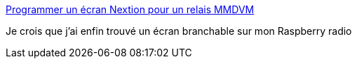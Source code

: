 :jbake-type: post
:jbake-status: published
:jbake-title: Programmer un écran Nextion pour un relais MMDVM
:jbake-tags: raspberrypi,webradio,écran,_mois_avr.,_année_2019
:jbake-date: 2019-04-16
:jbake-depth: ../
:jbake-uri: shaarli/1555433680000.adoc
:jbake-source: https://nicolas-delsaux.hd.free.fr/Shaarli?searchterm=https%3A%2F%2Fwww.f5uii.net%2Ftutorial-nextion-screen-on-mmdvm-raspberry-pi%2F&searchtags=raspberrypi+webradio+%C3%A9cran+_mois_avr.+_ann%C3%A9e_2019
:jbake-style: shaarli

https://www.f5uii.net/tutorial-nextion-screen-on-mmdvm-raspberry-pi/[Programmer un écran Nextion pour un relais MMDVM]

Je crois que j'ai enfin trouvé un écran branchable sur mon Raspberry radio
